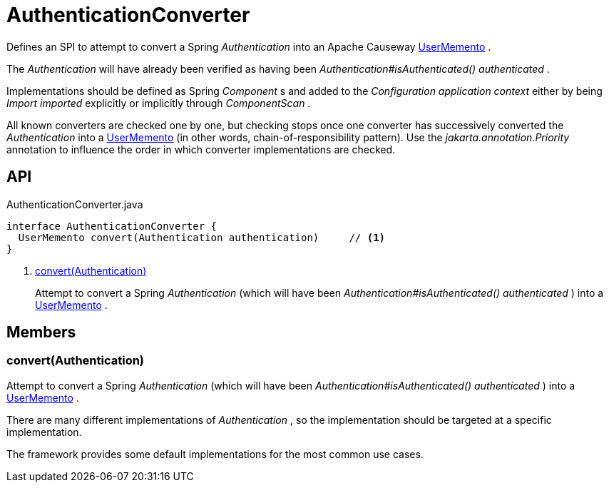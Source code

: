 = AuthenticationConverter
:Notice: Licensed to the Apache Software Foundation (ASF) under one or more contributor license agreements. See the NOTICE file distributed with this work for additional information regarding copyright ownership. The ASF licenses this file to you under the Apache License, Version 2.0 (the "License"); you may not use this file except in compliance with the License. You may obtain a copy of the License at. http://www.apache.org/licenses/LICENSE-2.0 . Unless required by applicable law or agreed to in writing, software distributed under the License is distributed on an "AS IS" BASIS, WITHOUT WARRANTIES OR  CONDITIONS OF ANY KIND, either express or implied. See the License for the specific language governing permissions and limitations under the License.

Defines an SPI to attempt to convert a Spring _Authentication_ into an Apache Causeway xref:refguide:applib:index/services/user/UserMemento.adoc[UserMemento] .

The _Authentication_ will have already been verified as having been _Authentication#isAuthenticated() authenticated_ .

Implementations should be defined as Spring _Component_ s and added to the _Configuration application context_ either by being _Import imported_ explicitly or implicitly through _ComponentScan_ .

All known converters are checked one by one, but checking stops once one converter has successively converted the _Authentication_ into a xref:refguide:applib:index/services/user/UserMemento.adoc[UserMemento] (in other words, chain-of-responsibility pattern). Use the _jakarta.annotation.Priority_ annotation to influence the order in which converter implementations are checked.

== API

[source,java]
.AuthenticationConverter.java
----
interface AuthenticationConverter {
  UserMemento convert(Authentication authentication)     // <.>
}
----

<.> xref:#convert_Authentication[convert(Authentication)]
+
--
Attempt to convert a Spring _Authentication_ (which will have been _Authentication#isAuthenticated() authenticated_ ) into a xref:refguide:applib:index/services/user/UserMemento.adoc[UserMemento] .
--

== Members

[#convert_Authentication]
=== convert(Authentication)

Attempt to convert a Spring _Authentication_ (which will have been _Authentication#isAuthenticated() authenticated_ ) into a xref:refguide:applib:index/services/user/UserMemento.adoc[UserMemento] .

There are many different implementations of _Authentication_ , so the implementation should be targeted at a specific implementation.

The framework provides some default implementations for the most common use cases.
